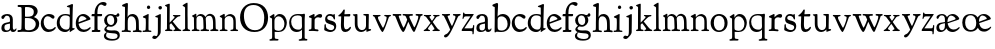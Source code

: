 SplineFontDB: 3.0
FontName: GoudyBookletter1911
FullName: Goudy Bookletter 1911
FamilyName: Goudy Bookletter 1911
Weight: Regular
Copyright: Copyright (c) 2009 Barry Schwartz\n\nPermission is hereby granted, free of charge, to any person obtaining a copy\nof this software and associated documentation files (the "Software"), to deal\nin the Software without restriction, including without limitation the rights\nto use, copy, modify, merge, publish, distribute, sublicense, and/or sell\ncopies of the Software, and to permit persons to whom the Software is\nfurnished to do so, subject to the following conditions:\n\nThe above copyright notice and this permission notice shall be included in\nall copies or substantial portions of the Software.\n\nTHE SOFTWARE IS PROVIDED "AS IS", WITHOUT WARRANTY OF ANY KIND, EXPRESS OR\nIMPLIED, INCLUDING BUT NOT LIMITED TO THE WARRANTIES OF MERCHANTABILITY,\nFITNESS FOR A PARTICULAR PURPOSE AND NONINFRINGEMENT. IN NO EVENT SHALL THE\nAUTHORS OR COPYRIGHT HOLDERS BE LIABLE FOR ANY CLAIM, DAMAGES OR OTHER\nLIABILITY, WHETHER IN AN ACTION OF CONTRACT, TORT OR OTHERWISE, ARISING FROM,\nOUT OF OR IN CONNECTION WITH THE SOFTWARE OR THE USE OR OTHER DEALINGS IN\nTHE SOFTWARE.\n
UComments: "14pt handset: cut 3200-dpi samples 640 pixels high.+AAoACgAA-11pt: cut 3200-dpi samples 640 pixels high, then scale them to about 112%." 
Version: 001.000
ItalicAngle: 0
UnderlinePosition: -204
UnderlineWidth: 102
Ascent: 1548
Descent: 500
LayerCount: 3
Layer: 0 0 "Back"  1
Layer: 1 0 "Fore"  0
Layer: 2 0 "backup"  1
NeedsXUIDChange: 1
XUID: [1021 658 797806517 11473725]
FSType: 0
OS2Version: 0
OS2_WeightWidthSlopeOnly: 0
OS2_UseTypoMetrics: 1
CreationTime: 1249326201
ModificationTime: 1250760497
OS2TypoAscent: 0
OS2TypoAOffset: 1
OS2TypoDescent: 0
OS2TypoDOffset: 1
OS2TypoLinegap: 184
OS2WinAscent: 0
OS2WinAOffset: 1
OS2WinDescent: 0
OS2WinDOffset: 1
HheadAscent: 0
HheadAOffset: 1
HheadDescent: 0
HheadDOffset: 1
OS2Vendor: 'PfEd'
Lookup: 4 0 1 "liga"  {"liga subtable"  } ['liga' ('latn' <'dflt' 'TRK ' 'AZE ' 'CRT ' > 'DFLT' <'dflt' > ) ]
Lookup: 4 0 0 "dlig"  {"dlig subtable"  } ['dlig' ('latn' <'dflt' 'TRK ' 'AZE ' 'CRT ' > 'DFLT' <'dflt' > ) ]
DEI: 91125
LangName: 1033 "" "" "Regular" "" "" "" "" "" "" "" "" "http://sortsmill.googlecode.com" 
PickledData: "(dp1
S'spacing_anchor_tolerance'
p2
S'5'
sS'kerning_rounding_function'
p3
S'round'
p4
s."
Encoding: UnicodeBmp
UnicodeInterp: none
NameList: Adobe Glyph List
DisplaySize: -72
AntiAlias: 1
FitToEm: 1
WinInfo: 112 8 6
BeginPrivate: 9
BlueValues 25 [-32 6 821 885 1405 1419]
OtherBlues 2 []
BlueScale 9 0.0154687
BlueFuzz 1 0
BlueShift 1 7
StdHW 4 [80]
StemSnapH 4 [80]
StdVW 5 [150]
StemSnapV 5 [150]
EndPrivate
BeginChars: 65551 70

StartChar: a
Encoding: 97 97 0
Width: 851
VWidth: 6
Flags: HW
HStem: -23 80<259 463> -12 116<613 789> 787 86<258 462>
VStem: 70 156<86 329> 510 146<110 403 472 741>
LayerCount: 3
Fore
SplineSet
355 787 m 0xb8
 211 787 242 626 140 626 c 0
 99 626 71 663 71 705 c 0
 71 814 251 873 380 873 c 0
 547 873 656 766 656 618 c 2
 656 218 l 2
 656 121 702 104 718 104 c 0
 795 104 806 172 822 172 c 0
 836 172 844 164 844 147 c 0
 844 58 763 -12 668 -12 c 0x78
 559 -12 534 82 534 82 c 1
 532 80 484 -23 303 -23 c 0
 189 -23 70 8 70 172 c 0
 70 361 198 413 299 437 c 0
 469 477 510 462 510 526 c 2
 510 582 l 2
 510 689 479 787 355 787 c 0xb8
226 220 m 0
 226 127 252 57 357 57 c 0xb8
 436 57 510 108 510 206 c 2
 510 403 l 1
 290 364 226 363 226 220 c 0
EndSplineSet
EndChar

StartChar: b
Encoding: 98 98 1
Width: 982
VWidth: 1000
Flags: MW
HStem: -12 75<335.106 649.578> 741 120<380.693 641.643> 1398 20G<242 274>
VStem: 132 156<103.107 692.909 730 1226.88> 799 143<244.275 572.128>
LayerCount: 3
Fore
SplineSet
141 1205 m 0
 141 1221 83 1233 44 1251 c 0
 28 1258 19 1273 19 1290 c 0
 19 1349 69 1349 215 1410 c 0
 223 1414 237 1418 247 1418 c 0
 301 1418 311 1395 311 1346 c 0
 311 1259 294 998 284 730 c 1
 300 745 372 861 550 861 c 0
 745 861 942 728 942 450 c 0
 942 252 828 -12 478 -12 c 0
 368 -12 300 5 241 5 c 0
 198 5 194 -36 167 -36 c 0
 148 -36 132 -28 132 5 c 0
 132 26 142 498 142 969 c 0
 142 1050 141 1164 141 1205 c 0
288 245 m 2
 288 124 320 63 486 63 c 0
 704 63 799 213 799 372 c 0
 799 584 679 741 481 741 c 0
 416 741 373 721 344 702 c 0
 289 665 288 607 288 455 c 2
 288 245 l 2
EndSplineSet
Layer: 2
SplineSet
14 1294 m 4
 14 1342 44 1340 222 1414 c 4
 234 1419 245 1422 256 1422 c 4
 284 1422 306 1402 306 1346 c 4
 306 1259 289 998 279 730 c 5
 295 745 372 861 550 861 c 4
 745 861 942 728 942 450 c 4
 942 225 798 -16 498 -16 c 4
 388 -16 300 0 241 0 c 4
 198 0 189 -36 162 -36 c 4
 143 -36 127 -18 127 -2 c 4
 127 19 142 498 142 969 c 4
 142 1050 141 1130 140 1208 c 5
 103 1248 14 1242 14 1294 c 4
486 63 m 4
 704 63 799 213 799 372 c 4
 799 551 679 741 481 741 c 4
 299 741 283 601 283 455 c 6
 283 363 l 6
 283 152 284 63 486 63 c 4
EndSplineSet
EndChar

StartChar: c
Encoding: 99 99 2
Width: 835
VWidth: 1013
Flags: W
HStem: -20 131<337.389 629.672> 758 113<284.732 531.398>
VStem: 40 149<281.732 613.955>
LayerCount: 3
Fore
SplineSet
805 202 m 0
 805 119 632 -20 435 -20 c 0
 217 -20 40 152 40 404 c 0
 40 681 249 871 459 871 c 0
 618 871 747 797 747 720 c 0
 747 674 706 636 665 636 c 0
 592 636 539 758 390 758 c 0
 300 758 189 690 189 466 c 0
 189 319 278 111 487 111 c 0
 632.15234375 111 698.036132812 173.580078125 737 208.356445312 c 0
 755.74609375 225.086914062 770.333007812 231.4140625 781.106445312 231.4140625 c 0
 797.434570312 231.4140625 805 216.877929688 805 202 c 0
EndSplineSet
EndChar

StartChar: d
Encoding: 100 100 3
Width: 988
VWidth: 1010
Flags: W
HStem: -28 21G<716.5 727> -10 122<355.852 621.343> 782 71<325.7 646.437> 1385 20G<816 846>
VStem: 40 148<285.649 625.828> 703 138<160.299 702.27> 708 152<822.882 1220.03>
LayerCount: 3
Fore
SplineSet
841 223 m 0x7c
 841 168 842 159 865 159 c 2
 915 159 l 2
 932 159 958 159 958 132 c 0
 958 89 860 78 757 -7 c 0
 741 -21 732 -28 722 -28 c 0xbc
 711 -28 701 -22 701 1 c 2
 701 124 l 1
 674 99 646 -10 456 -10 c 0
 260 -10 40 130 40 412 c 0
 40 642 173 853 481 853 c 0
 617 853 708 814 708 814 c 1
 704 1202 l 2
 704 1228 555 1218 555 1270 c 0
 555 1299 611 1316 711 1356 c 0
 776 1382 801 1405 831 1405 c 0
 861 1405 869 1381 869 1346 c 0
 869 1312 861 1241 860 1203 c 0x7a
 855 948 841 653 841 223 c 0x7c
472 782 m 0
 276 782 188 647 188 466 c 0
 188 234 360 112 518 112 c 0x7c
 672 112 702 174 703 339 c 2
 705 676 l 2
 705 744 587 782 472 782 c 0
EndSplineSet
EndChar

StartChar: e
Encoding: 101 101 4
Width: 842
VWidth: 1000
Flags: W
HStem: -27 122<324.632 623.762> 771 106<259.731 495.49>
VStem: 40 141<340.173 634.041> 590 201<600.647 688.995>
LayerCount: 3
Fore
SplineSet
802 189 m 0
 802 124 627 -27 451 -27 c 0
 256 -27 40 81 40 417 c 0
 40 709 235 877 424 877 c 0
 622 877 791 693 791 624 c 0
 791 593 696 566 678 560 c 2
 186 386 l 1
 188 362 223 95 482 95 c 0
 665 95 732 221 777 221 c 0
 793 221 802 207 802 189 c 0
363 771 m 0
 217 771 181 614 181 497 c 0
 181 477 182 464 182 464 c 1
 541 599 l 2
 568 609 590 615 590 632 c 0
 590 658 478 771 363 771 c 0
EndSplineSet
EndChar

StartChar: f
Encoding: 102 102 5
Width: 611
VWidth: 870
Flags: W
HStem: -5 103<36.79 176 338.19 483.63> 739 115<29.5781 178 334 568.922> 1336 132<459.886 633.086>
VStem: 176 158<98.5371 739 854 1120.08>
LayerCount: 3
Fore
SplineSet
141 95 m 2
 174 95 176 107 176 141 c 2
 176 198 l 2
 176 252 178 198 178 739 c 1
 50 740 l 2
 37 740 26 746 26 783 c 0
 26 820 47 854 66 854 c 2
 183 854 l 1
 183 889 l 2
 183 1263 426 1468 620 1468 c 0
 761 1468 799 1403 799 1369 c 0
 799 1332 771 1267 713 1267 c 0
 637 1267 595 1336 528 1336 c 0
 378 1336 328 1126 328 902 c 2
 328 854 l 1
 551 854 l 2
 564 854 571 833 571 802 c 0
 571 763 546 739 523 739 c 2
 334 739 l 1
 334 561 334 383 334 205 c 0
 334 106 351 98 392 98 c 0
 408 98 423 99 434 99 c 0
 483 99 484 58 484 46 c 0
 484 7 452 -5 410 -5 c 0
 399 -5 294 0 255 0 c 0
 225 0 94 -6 84 -6 c 0
 56 -6 35 12 35 36 c 0
 35 77 60 95 93 95 c 2
 141 95 l 2
EndSplineSet
EndChar

StartChar: g
Encoding: 103 103 6
Width: 901
VWidth: 874
Flags: HMW
HStem: -495 83<284.364 678.899> 221 89<295.623 515.958> 797 74<281.117 489.623>
VStem: 47 112<-320.291 -130.455> 58 148<407.142 705.647> 66 112<67.405 186.02> 576 156<397.079 712.262> 746 116<-357.285 -161.012>
LayerCount: 3
Fore
SplineSet
178 127 m 0
 178 68 273 29 422 29 c 0
 497 29 548 34 592 34 c 0
 729 34 862 -40 862 -214 c 0
 862 -324 802 -495 460 -495 c 0
 98 -495 47 -339 47 -247 c 0
 47 -107 198 -60 198 -60 c 1
 198 -60 66 -5 66 85 c 0
 66 185 209 273 209 273 c 1
 209 273 58 360 58 548 c 0
 58 685 166 871 389 871 c 0
 550 871 559 816 642 816 c 0
 723 816 707 909 770 909 c 0
 812 909 841 865 841 828 c 0
 841 751 784 731 750 731 c 0
 721 731 671 742 668 743 c 1
 668 743 732 678 732 566 c 0
 732 366 562 221 403 221 c 0
 337 221 300 237 274 237 c 0
 255 237 178 170 178 127 c 0
159 -228 m 0
 159 -351 339 -412 498 -412 c 0
 746 -412 746 -286 746 -248 c 0
 746 -88 504 -130 320 -98 c 0
 277 -91 234 -76 234 -76 c 1
 234 -76 159 -103 159 -228 c 0
386 797 m 0
 278 797 206 713 206 598 c 0
 206 346 355 310 418 310 c 0
 481 310 576 362 576 520 c 0
 576 664 521 797 386 797 c 0
EndSplineSet
EndChar

StartChar: h
Encoding: 104 104 7
Width: 1088
VWidth: 994
Flags: W
HStem: -2 81<34.2771 186.213 350.568 503.847 604.325 760.125 920.945 1058.39> 738 118<429.972 661.596> 1399 20G<291 327.5>
VStem: 199 145<84.3171 675.909 703 1185.4> 771 143<82.2504 616.527>
LayerCount: 3
Fore
SplineSet
34 32 m 0
 34 75 58 79 89 79 c 0
 195 79 199 82 199 295 c 0
 199 684 204 342 204 1079 c 0
 204 1129 203 1174 203 1211 c 0
 203 1231.20107047 81.6137420034 1228.35663859 63 1260 c 0
 58 1268 56 1279 56 1287 c 0
 56 1331 89 1336 193 1382 c 0
 232 1399 275 1419 307 1419 c 0
 348 1419 354 1394 354 1372 c 0
 354 1337 353 1262 335 703 c 1
 379 765 421 856 600 856 c 0
 674 856 857 818 902 560 c 0
 912 500 911 355 914 271 c 0
 919 89 906 82 1003 78 c 0
 1043 76 1059 61 1059 30 c 0
 1059 -13 1035 -14 1015 -14 c 0
 1004 -14 917 2 820 2 c 0
 732 2 675 -6 655 -6 c 0
 628 -6 604 2 604 33 c 0
 604 81 654 74 714 80 c 0
 761 84 771 99 771 310 c 0
 771 574 729 652 642 708 c 0
 609 730 572 738 536 738 c 0
 348 738 344 600 344 417 c 2
 344 359 l 2
 344 278 345 235 345 195 c 0
 345 100 347 82 411 77 c 0
 451 74 504 76 504 35 c 0
 504 -8 483 -9 463 -9 c 0
 425 -9 363 6 266 6 c 0
 163 6 87 -2 70 -2 c 0
 56 -2 34 -1 34 32 c 0
EndSplineSet
EndChar

StartChar: i
Encoding: 105 105 8
Width: 526
VWidth: 857
Flags: HW
HStem: -9 75<31.1951 179.925 336.474 484.714> 829 20G<308 326.5> 1111 170<259.998 406.567>
VStem: 188 144<70.2113 656.248> 250 171<1129.42 1270.18>
LayerCount: 3
Fore
SplineSet
191 619 m 0
 188 671 44 656 44 707 c 0
 44 729 61 739 96 754 c 0
 319 847 298 849 318 849 c 0
 335 849 342 838 342 822 c 0
 342 770 333 728 333 307 c 0
 333 244 332 198 332 165 c 0
 332 58 348 75 438 63 c 0
 460 60 485 59 485 23 c 0
 485 8 465 -9 423 -9 c 0
 418 -9 362 0 251 0 c 0
 160 0 100 -9 66 -9 c 0
 40 -9 31 3 31 24 c 0
 31 66 61 66 95 66 c 0
 173 66 183 82 188 158 c 0
 193 241 197 397 197 427 c 0
 197 477 193 586 191 619 c 0
336 1115 m 0
 324 1115 250 1120 250 1207 c 0
 250 1250 285 1292 337 1292 c 0
 388 1292 422 1250 422 1207 c 0
 422 1133 363 1115 336 1115 c 0
EndSplineSet
EndChar

StartChar: j
Encoding: 106 106 9
Width: 627
VWidth: 865
Flags: HW
HStem: -424 148<67.8517 238.288> 865 20G<414.5 434.5> 1106 178<339.908 494.916>
VStem: 302 150<-180.947 830> 329 180<1120 1272.38>
LayerCount: 3
Fore
SplineSet
452 830 m 0xf0
 452 333.513671875 445 149.166992188 445 -74 c 0
 445 -118 406 -198 368 -241 c 0
 222 -405 206 -424 121 -424 c 0
 62 -424 14 -386 14 -349 c 0
 14 -293 88 -248 109 -248 c 0
 155 -248 173 -276 215 -276 c 0
 277 -276 300 -179 300 -21 c 0
 300 87 302 174 302 685 c 0
 302 705 166 711 166 741 c 0
 166 782 196 778 296 823 c 0
 358 851 403 885 426 885 c 0
 443 885 452 865 452 830 c 0xf0
329 1194 m 0xe8
 329 1254 374 1284 420 1284 c 0
 464 1284 509 1259 509 1199 c 0
 509 1145 464 1106 420 1106 c 0
 360 1106 329 1148 329 1194 c 0xe8
EndSplineSet
EndChar

StartChar: k
Encoding: 107 107 10
Width: 938
VWidth: 870
Flags: HMW
HStem: 0 78<51 147 305 442 774 886> 747 80<669 841> 1389 17G<255 279>
VStem: 152 137<79 329 432 1268>
LayerCount: 3
Fore
SplineSet
157 1216 m 2
 157 1265 49 1281 49 1312 c 0
 49 1333 83 1344 94 1347 c 2
 94 1347 243 1406 267 1406 c 0
 290 1406 295 1384 295 1364 c 2
 288 432 l 1
 432 583 545 683 545 722 c 0
 545 775 455 754 455 799 c 0
 455 807 459 827 509 827 c 0
 523 827 549 823 643 823 c 0
 731 823 774 827 790 827 c 0
 820 827 842 824 842 797 c 0
 842 758 808 766 735 747 c 0
 686 734 603 653 539 587 c 2
 447 492 l 1
 644 243 l 1
 788 64 816 76 851 67 c 0
 866 64 886 53 886 31 c 0
 886 16 870 -4 828 -4 c 0
 797 -4 751 0 673 0 c 0
 659 0 560 -4 531 -4 c 0
 505 -4 478 7 478 28 c 0
 478 89 573 47 573 102 c 0
 573 155 394 366 364 405 c 1
 290 329 l 1
 294 82 280 78 396 68 c 0
 418 66 442 53 442 31 c 0
 442 16 427 -4 385 -4 c 0
 322 -4 287 0 229 0 c 0
 195 0 140 -4 103 -4 c 0
 77 -4 50 7 50 28 c 0
 50 64 78 63 95 67 c 0
 152 82 152 93 152 177 c 2
 157 1216 l 2
EndSplineSet
EndChar

StartChar: l
Encoding: 108 108 11
Width: 461
VWidth: 870
Flags: HMW
HStem: 0 78<305 421> 1409 17G<254 273>
VStem: 157 126<89 1221>
LayerCount: 3
Fore
SplineSet
220 0 m 0
 205 0 104 -4 75 -4 c 0
 49 -4 23 7 23 28 c 0
 23 103 159 25 159 163 c 2
 157 1176 l 2
 157 1226 30 1248 30 1282 c 0
 30 1298 72 1323 115 1349 c 0
 219 1411 241 1426 267 1426 c 0
 278 1426 286 1404 286 1367 c 2
 284 942 l 2
 284 858 284 823 284 793 c 0
 284 696 290 774 290 231 c 0
 290 109 292 86 378 69 c 0
 412 62 421 48 421 29 c 0
 421 14 409 -4 367 -4 c 0
 356 -4 276 0 220 0 c 0
EndSplineSet
EndChar

StartChar: m
Encoding: 109 109 12
Width: 1436
VWidth: 870
Flags: HMW
HStem: 0 78<35 152 298 442 778 928 1277 1403> 762 97<376 560 835 1049>
VStem: 157 124<86 700> 641 130<87 532> 1129 130<88 651>
LayerCount: 3
Fore
SplineSet
1190 0 m 0
 1155 0 1062 -4 1036 -4 c 0
 1010 -4 984 7 984 28 c 0
 984 112 1129 29 1129 158 c 2
 1129 405 l 2
 1129 745 999 769 940 769 c 0
 799 769 755 674 755 625 c 0
 755 567 771 414 771 292 c 2
 771 157 l 2
 771 80 798 79 891 71 c 0
 913 69 928 53 928 31 c 0
 928 16 918 -4 868 -4 c 0
 856 -4 749 0 706 0 c 0
 690 0 578 -4 546 -4 c 0
 512 -4 486 7 486 28 c 0
 486 123 641 11 641 177 c 0
 641 188 634 424 629 538 c 0
 626 604 618 680 561 723 c 0
 527 749 501 762 444 762 c 0
 360 762 281 705 281 612 c 2
 281 235 l 2
 281 125 293 91 339 78 c 0
 368 70 442 75 442 31 c 0
 442 16 427 -4 385 -4 c 0
 329 -4 293 0 229 0 c 0
 200 0 130 -4 87 -4 c 0
 61 -4 35 7 35 28 c 0
 35 64 62 67 79 71 c 0
 148 88 157 75 157 171 c 0
 157 186 151 499 151 663 c 0
 151 700 50 729 50 760 c 0
 50 777 95 795 139 816 c 1
 186 842 l 1
 220 863 242 874 252 874 c 0
 271 874 274 857 274 847 c 2
 274 710 l 1
 274 710 350 860 498 860 c 0
 677 860 741 708 741 708 c 1
 741 708 819 870 968 870 c 0
 1005 870 1045 860 1089 837 c 0
 1206 775 1252 714 1259 423 c 0
 1268 75 1250 91 1357 77 c 0
 1392 73 1403 53 1403 31 c 0
 1403 16 1388 -4 1346 -4 c 0
 1283 -4 1253 0 1190 0 c 0
EndSplineSet
Layer: 2
SplineSet
510 876 m 4
 414 876 328 809 328 703 c 6
 328 147 l 6
 328 80 356 98 458 82 c 4
 480 79 501 62 501 44 c 4
 501 2 477 0 452 -0 c 6
 81 0 l 6
 54 0 40 14 40 44 c 4
 40 120 183 53 182 143 c 6
 174 762 l 6
 174 815.149816116 59 814.3359375 59 868 c 4
 59 893.8953125 267 1001 292 1001 c 4
 310 1001 323 983 323 971 c 6
 323 884 l 6
 323 877 325 870 332 870 c 4
 344 870 449 988 588 988 c 4
 750 988 858 850 858 850 c 5
 858 850 931 996 1108 996 c 4
 1451 996 1451 687 1451 452 c 6
 1451 159 l 6
 1451 32 1609 132 1609 38 c 4
 1609 17 1608 0 1578 0 c 6
 1176 0 l 6
 1143 0 1136 19 1136 43 c 4
 1136 134 1303 29 1303 151 c 6
 1303 465 l 6
 1303 856 1133 884 1080 884 c 4
 918 884 876 780 876 748 c 4
 876 645 884 337 886 181 c 5
 886 9 1058 145 1058 31 c 4
 1058 10 1050 0 1025 0 c 6
 596 0 l 6
 568 0 548 8 548 38 c 4
 548 75 557 78 654 94 c 4
 701 102 737 105 737 204 c 4
 737 217 729 487 723 618 c 4
 719 694 710 782 645 831 c 4
 606 861 575 876 510 876 c 4
EndSplineSet
EndChar

StartChar: n
Encoding: 110 110 13
Width: 1018
VWidth: 870
Flags: HMW
HStem: 0 78<38 158 299 439 585 730 870 979> 766 104<442 642>
VStem: 162 128<82 681> 734 129<77 671>
LayerCount: 3
Fore
SplineSet
297 707 m 1
 303 712 421 869 577 869 c 0
 629 869 686 852 748 804 c 0
 821 747 861 692 861 390 c 0
 861 326 863 262 863 200 c 0
 863 74 893 79 920 74 c 0
 950 69 980 64 980 31 c 0
 980 16 970 -4 920 -4 c 0
 908 -4 845 0 802 0 c 0
 786 0 674 -4 642 -4 c 0
 608 -4 582 7 582 28 c 0
 582 72 632 64 675 70 c 0
 706 74 734 92 734 162 c 0
 734 170 737 283 737 393 c 0
 737 448 734 501 734 539 c 0
 734 699 615 766 513 766 c 0
 397 766 290 682 290 585 c 2
 290 246 l 2
 290 136 293 90 339 77 c 0
 368 69 442 75 442 31 c 0
 442 16 427 -4 385 -4 c 0
 329 -4 293 0 229 0 c 0
 200 0 130 -4 87 -4 c 0
 61 -4 35 7 35 28 c 0
 35 80 120 59 144 82 c 0
 158 95 162 127 162 200 c 0
 162 215 160 482 160 646 c 0
 160 683 37 710 37 747 c 0
 37 772 84 789 108 800 c 0
 203 846 245 879 261 879 c 0
 291 879 297 853 297 780 c 2
 297 707 l 1
EndSplineSet
EndChar

StartChar: o
Encoding: 111 111 14
Width: 953
VWidth: -7
Flags: WO
HStem: -21 82<331.922 614.123> 773 88<309.4 598.342>
VStem: 33 163<221.987 616.531> 746 154<224.176 611.598>
LayerCount: 3
Fore
SplineSet
458 773 m 0
 272 773 196 642 196 423 c 0
 196 240 281 61 459 61 c 0
 683 61 746 231 746 415 c 0
 746 644 612 773 458 773 c 0
466 861 m 0
 686 861 900 717 900 431 c 0
 900 113 652 -21 460 -21 c 0
 196 -21 33 183 33 423 c 0
 33 653 208 861 466 861 c 0
EndSplineSet
EndChar

StartChar: p
Encoding: 112 112 15
Width: 972
VWidth: 870
Flags: HMW
HStem: -453 78<21 151 307 489> -8 61<341 626> 749 118<414 613>
VStem: 156 124<-224 0 94 659> 789 124<258 558>
LayerCount: 3
Fore
SplineSet
542 867 m 0
 801 867 913 612 913 453 c 0
 913 321 852 160 766 87 c 0
 680 14 573 -8 486 -8 c 0
 396 -8 290 0 290 0 c 1
 295 -285 l 2
 297 -374 351 -364 444 -372 c 0
 466 -374 489 -386 489 -412 c 0
 489 -427 478 -456 428 -456 c 0
 416 -456 334 -453 245 -453 c 0
 199 -453 149 -461 88 -461 c 0
 53 -461 19 -457 19 -426 c 0
 19 -403 31 -390 75 -382 c 0
 116 -374 162 -379 162 -262 c 0
 162 -232 159 321 156 612 c 0
 156 622 154 649 130 659 c 0
 59 689 32 698 32 720 c 0
 32 743 77 764 136 802 c 1
 181 832 224 864 247 864 c 0
 257 864 279 863 279 790 c 2
 279 679 l 1
 279 679 368 867 542 867 c 0
496 749 m 0
 412 749 280 705 280 520 c 2
 280 287 l 2
 280 194 282 147 291 122 c 0
 308 72 453 53 507 53 c 0
 653 53 789 184 789 377 c 0
 789 628 613 749 496 749 c 0
EndSplineSet
EndChar

StartChar: q
Encoding: 113 113 16
Width: 1031
VWidth: 870
Flags: HMW
HStem: -450 78<549 705 860 994> -14 120<355 608> 800 70<328 683>
VStem: 60 102<311 629> 717 137<-359 111 151 749>
LayerCount: 3
Fore
SplineSet
491 800 m 0
 277 800 162 680 162 496 c 0
 162 284 293 106 524 106 c 0
 715 106 717 206 717 290 c 2
 717 296 l 2
 717 341 711 311 711 679 c 0
 711 736 661 800 491 800 c 0
819 -450 m 0
 749 -450 651 -461 614 -461 c 0
 579 -461 545 -457 545 -426 c 0
 545 -409 557 -387 601 -382 c 0
 677 -373 719 -364 719 -258 c 0
 719 -121 714 111 714 111 c 1
 704 103 628 -14 451 -14 c 0
 186 -14 60 190 60 431 c 0
 60 672 202 870 505 870 c 0
 583 870 664 864 718 864 c 0
 764 864 809 886 830 886 c 0
 853 886 867 859 867 823 c 0
 867 778 855 679 854 590 c 2
 852 -268 l 2
 852 -344 861 -362 951 -370 c 0
 973 -372 994 -382 994 -408 c 0
 994 -423 987 -452 937 -452 c 0
 902 -452 859 -450 819 -450 c 0
EndSplineSet
EndChar

StartChar: r
Encoding: 114 114 17
Width: 749
VWidth: 996
Flags: HW
HStem: 0 80<35.0269 166.46 350.16 537.922> 718 167<477.441 672.864>
VStem: 177 160<92.0609 660.387>
LayerCount: 3
Fore
SplineSet
514 718 m 0
 410 718 340 631 340 582 c 0
 338 301 337 266 337 231 c 0
 337 91 338 89 473 83 c 0
 516 81 539 61 539 29 c 0
 539 14 533 -14 481 -14 c 0
 477 -14 314 4 250 4 c 0
 188 4 111 0 96 0 c 0
 67 0 35 0 35 39 c 0
 35 72 72 78 90 80 c 0
 152 85 176 90 177 184 c 2
 184 665 l 2
 184 689 46 696 46 734 c 0
 46 759 56 773 91 790 c 2
 233 856 l 2
 278 877 292 888 310 888 c 0
 328 888 335 878 335 823 c 2
 335 714 l 1
 335 714 458 885 627 885 c 0
 665 885 723 870 723 789 c 0
 723 737 679 693 636 693 c 0
 583 693 567 718 514 718 c 0
EndSplineSet
EndChar

StartChar: s
Encoding: 115 115 18
Width: 718
VWidth: 1008
Flags: HW
HStem: -16 96<254.057 531.638> 761 92<235.578 482.019>
VStem: 62 87<171.178 364.273> 110 107<584.127 740.715> 546 70<583.306 687.938> 573 105<121.679 296.953>
LayerCount: 3
Fore
SplineSet
528 804 m 1xd4
 539 812 530 857 566 857 c 0
 600 857 604 837 608 740 c 0
 610 690 616 643 616 638 c 0
 616 614 607 583 585 583 c 0
 563 583 552 600 546 623 c 0
 517 734 402 761 346 761 c 0
 275 761 217 731 217 654 c 0xd8
 217 481 678 600 678 280 c 0
 678 53 490 -16 382 -16 c 0
 336 -16 270 -10 154 38 c 0
 81 68 62 72 62 112 c 0
 62 129 72 192 72 222 c 0
 72 236 73 273 73 302 c 0
 73 342 90 366 117 366 c 0
 148 366 149 329 149 283 c 0xe4
 149 227 163 179 255 123 c 0
 308 91 368 80 416 80 c 0
 508 80 573 140 573 215 c 0
 573 308 477 323 417 343 c 0
 192 419 110 420 110 621 c 0
 110 693 165 853 367 853 c 0
 468 853 528 804 528 804 c 1xd4
EndSplineSet
EndChar

StartChar: t
Encoding: 116 116 19
Width: 747
VWidth: 1013
Flags: W
HStem: -23 136<392.191 573.853> 709 125<382 677.643>
VStem: 200 155<146.22 709.155> 216 148<369.862 713>
LayerCount: 3
Fore
SplineSet
364 1068 m 0xd0
 389 1068 400 1045 400 1017 c 0
 400 987 382 878 382 844 c 2
 382 821 l 1
 468 825 642 834 651 834 c 0
 677 834 685 812 685 792 c 0
 685 779 677 709 628 709 c 0
 602 709 575 710 364 713 c 1xd0
 361 555 355 385 355 369 c 0
 355 170 394 113 472 113 c 0
 602 113 641 232 683 232 c 0
 693 232 715 225 715 196 c 0
 715 125 581 -23 426 -23 c 0
 287 -23 200 46 200 314 c 0xe0
 200 332 216 713 216 713 c 1
 112 713 l 2
 74 713 64 721 64 743 c 0
 64 770 100 781 151 825 c 0
 334 981 303 1068 364 1068 c 0xd0
EndSplineSet
EndChar

StartChar: u
Encoding: 117 117 20
Width: 1018
VWidth: 870
Flags: HW
HStem: -27 99<393 620> 783 66<580 705>
VStem: 143 136<385 763> 717 137<155 768>
LayerCount: 3
Fore
SplineSet
472 -27 m 0
 365 -27 143 33 143 369 c 0
 143 432 144 677 144 708 c 0
 144 783 40 758 40 811 c 0
 40 819 48 830 65 832 c 0
 125 837 239 847 245 847 c 0
 261 847 278 840 278 811 c 0
 284 266 276 298 320 203 c 0
 356 125 419 72 516 72 c 0
 667 72 717 200 717 285 c 2
 717 679 l 2
 717 771 704 766 604 783 c 0
 585 786 580 798 580 817 c 0
 580 842 606 848 624 849 c 2
 826 852 l 2
 854 852 863 840 863 821 c 2
 853 285 l 1
 853 120 l 1
 927 120 l 2
 972 120 977 109 977 97 c 2
 977 78 l 2
 977 60 965 52 840 12 c 0
 810 2 773 -16 750 -16 c 0
 742 -16 737 -4 737 2 c 2
 737 104 l 1
 735 103 633 -27 472 -27 c 0
EndSplineSet
EndChar

StartChar: v
Encoding: 118 118 21
Width: 1004
VWidth: 870
Flags: HMW
HStem: -35 18G<491 575> 745 78<71 103 373 396 662 683 898 938>
LayerCount: 3
Fore
SplineSet
537 -35 m 0
 445 -35 204 590 131 722 c 8
 108 762 42 743 42 799 c 0
 42 807 46 827 96 827 c 0
 110 827 140 823 234 823 c 0
 322 823 365 827 381 827 c 0
 411 827 442 824 442 797 c 0
 442 729 307 794 307 692 c 0
 307 624 357 540 409 442 c 0
 546 184 554 178 565 178 c 0
 586 178 749 524 749 702 c 0
 749 783 625 729 625 797 c 0
 625 824 647 827 677 827 c 0
 690 827 729 823 806 823 c 4
 836 823 887 827 910 827 c 0
 966 827 973 811 973 799 c 0
 973 742 888 774 864 712 c 0
 825 613 613 -35 537 -35 c 0
EndSplineSet
EndChar

StartChar: w
Encoding: 119 119 22
Width: 1606
VWidth: 876
Flags: W
HStem: -20 21G<558 608.5 1108 1147.5> 747 97<1455.17 1568.27> 763 86<34.5498 171.944 345.012 481.913 889.262 1076.58 1207.32 1346.54>
VStem: 34 311<711 831> 542 344<694 814.5> 1347 224<646.5 816>
LayerCount: 3
Fore
SplineSet
834 470 m 1xdc
 732 245 647 -20 570 -20 c 0
 546 -20 500 35 451 117 c 0
 398 205 377 247 224 607 c 0
 175 723 160 755 125 757 c 0
 64 760 34 757 34 817 c 0
 34 845 57 851 81 851 c 0
 106 851 151 845 264 845 c 0
 352 845 406 849 422 849 c 0
 452 849 482 840 482 804 c 0
 482 774 468 763 423 763 c 0xbc
 406 763 395 764 388 764 c 0
 362 764 345 750 345 730 c 0
 345 692 561 185 590 185 c 0
 607 185 724 391 777 572 c 1
 756 619 712 706 699 729 c 0
 658 802 542 731 542 806 c 0
 542 823 551 845 590 845 c 0
 605 845 776 836 834 836 c 0
 891 836 932 842 1010 842 c 0
 1040 842 1077 829 1077 802 c 0
 1077 767 1049 754 1014 754 c 2
 954 754 l 2
 917 754 886 740 886 710 c 0
 886 678 926 604 959 542 c 0
 1133 207 1127 206 1142 206 c 0
 1176 206 1347 580 1347 713 c 0
 1347 745 1321 752 1298 756 c 0
 1257 763 1207 753 1207 812 c 0
 1207 839 1244 845 1274 845 c 0
 1329 845 1360 839 1437 839 c 0
 1467 839 1509 844 1532 844 c 0
 1561 844 1571 822 1571 810 c 0
 1571 756 1522 760 1486 747 c 0
 1442 731 1492 721 1238 166 c 0
 1210 107 1169 -18 1126 -18 c 0
 1090 -18 1036 62 946 243 c 2
 834 470 l 1xdc
EndSplineSet
Layer: 2
SplineSet
1346 713 m 4
 1346 802 1206 720 1206 812 c 4
 1206 839 1243 847 1273 847 c 4
 1328 847 1359 839 1436 839 c 4
 1466 839 1514 842 1537 842 c 4
 1568 842 1570 819 1570 807 c 4
 1570 771 1522 762 1485 744 c 4
 1441 722 1469 676 1238 171 c 4
 1217 126 1169 -13 1127 -13 c 4
 1081 -13 1010 119 946 248 c 6
 834 475 l 5
 834 475 676 93 632 31 c 4
 612 2 604 -15 570 -15 c 4
 510 -15 447 106 377 260 c 4
 188 673 181 761 123 764 c 4
 62 767 36 764 36 824 c 4
 36 852 57 858 81 858 c 4
 106 858 151 850 264 850 c 4
 352 850 406 854 422 854 c 4
 452 854 482 845 482 809 c 4
 482 779 468 768 423 768 c 4
 406 768 395 769 388 769 c 4
 362 769 345 755 345 735 c 4
 345 697 561 190 590 190 c 4
 607 190 724 396 777 577 c 5
 756 624 712 711 699 734 c 4
 658 807 542 736 542 811 c 4
 542 828 551 850 590 850 c 4
 605 850 776 839 834 839 c 4
 891 839 932 847 1010 847 c 4
 1040 847 1077 834 1077 807 c 4
 1077 772 1049 759 1014 759 c 6
 954 759 l 6
 917 759 886 745 886 715 c 4
 886 683 926 609 959 547 c 4
 1133 212 1127 211 1142 211 c 4
 1176 211 1346 580 1346 713 c 4
EndSplineSet
EndChar

StartChar: x
Encoding: 120 120 23
Width: 908
VWidth: 870
Flags: HMW
HStem: 0 78<761 864> 745 78<71 103 351 375 557 579 789 823>
LayerCount: 3
Fore
SplineSet
387 420 m 1
 157 727 169 713 156 726 c 0
 95 789 42 751 42 799 c 0
 42 807 46 827 96 827 c 0
 110 827 140 823 234 823 c 0
 322 823 343 827 359 827 c 0
 389 827 420 824 420 797 c 0
 420 745 331 783 331 727 c 0
 331 696 459 524 459 524 c 1
 459 524 594 693 594 733 c 0
 594 785 516 750 516 797 c 0
 516 824 542 827 572 827 c 0
 585 827 638 823 685 823 c 0
 715 823 780 827 797 827 c 0
 849 827 851 811 851 799 c 0
 851 733 740 796 663 691 c 2
 499 466 l 1
 741 117 756 96 813 70 c 0
 841 57 864 59 864 30 c 0
 864 15 846 -4 806 -4 c 0
 743 -4 731 0 668 0 c 0
 633 0 558 -4 532 -4 c 0
 506 -4 484 2 484 23 c 0
 484 78 588 59 588 101 c 0
 588 135 482 293 426 366 c 1
 368 288 255 159 255 117 c 0
 255 47 362 77 362 21 c 0
 362 6 348 -4 306 -4 c 0
 286 -4 258 0 194 0 c 0
 165 0 114 -4 87 -4 c 0
 61 -4 35 0 35 28 c 0
 35 69 77 45 139 107 c 0
 179 148 249 235 387 420 c 1
EndSplineSet
EndChar

StartChar: y
Encoding: 121 121 24
Width: 1031
VWidth: 870
Flags: HW
HStem: 752 81<374 464.679 609.076 690 886.008 1003.22>
VStem: 46 294<694 803> 742 264<644 819.5>
LayerCount: 3
Fore
SplineSet
742 692 m 0
 742 737 711 745 690 748 c 2
 665 752 l 2
 635 756 609 762 609 794 c 0
 609 821 625 833 655 833 c 0
 668 833 714 828 791 828 c 0
 821 828 948 836 971 836 c 0
 989 836 1006 829 1006 810 c 0
 1006 773 978 760 948 749 c 0
 888 726 895 749 804 549 c 1
 657 220 482 -169 357 -300 c 0
 314 -344 273 -367 232 -367 c 0
 176 -367 153 -341 153 -293 c 0
 153 -257 191 -232 237 -209 c 0
 291 -182 305 -188 365 -120 c 0
 418 -59 469 23 469 30 c 0
 469 34 320 416 152 721 c 0
 120 778 46 745 46 799 c 0
 46 807 51 835 101 835 c 0
 115 835 139 828 233 828 c 0
 321 828 390 838 423 838 c 0
 453 838 465 825 465 798 c 0
 465 766 438 761 410 755 c 2
 374 747 l 2
 355 743 340 736 340 717 c 0
 340 671 543 220 562 220 c 0
 576 220 742 596 742 692 c 0
EndSplineSet
EndChar

StartChar: z
Encoding: 122 122 25
Width: 738
VWidth: 870
Flags: HW
HStem: 0 136<172 586> 712 122<172 488>
VStem: 586 82<-167 -9> 616 64<152 174 175 302>
LayerCount: 3
Fore
SplineSet
134 911 m 0xe0
 187 911 142 833 236 833 c 2
 613 833 l 2
 632 833 652 833 652 819 c 0
 652 807 636 783 606 741 c 2
 284 296 l 2
 246 244 209 190 172 136 c 1
 472 136 l 2
 583 136 602 136 616 244 c 0
 620 276 622 302 652 302 c 0
 662 302 679 293 679 257 c 0xd0
 679 218 673 187 673 175 c 0
 673 167 668 121 668 121 c 2
 647 -98 667 -170 614 -170 c 0
 597 -170 586 -160 586 -136 c 0
 586 -72 588 -80 588 -57 c 0
 588 -28 582 0 458 0 c 2
 77 0 l 2
 34 0 35 22 35 30 c 0
 35 68 45 79 48 84 c 2
 488 712 l 1
 251 712 l 2
 107 712 156 581 99 581 c 0
 83 581 77 613 77 632 c 0
 77 638 100 687 100 800 c 2
 100 823 l 2
 100 846 102 911 134 911 c 0xe0
EndSplineSet
EndChar

StartChar: A
Encoding: 65 65 26
Width: 851
VWidth: 0
Flags: HW
HStem: -41 103<234.094 446.482> -25 133<688.837 796.558> 456 77<332 512> 903 75<224.233 429.91>
VStem: 8 178<109.715 355.328> 512 156<123.706 456 526.87 830.872>
LayerCount: 3
Fore
Refer: 0 97 N 1 0 0 1 0 0 2
EndChar

StartChar: B
Encoding: 66 66 27
Width: 1178
VWidth: 0
Flags: HW
HStem: -10 90<24.1673 214.438 427.196 799.878> 721 64<410.045 734.003> 1287 105<29.4375 228.612 410 725.371>
VStem: 238 172<103.791 720.995 785.007 1279.39> 860 198<916.742 1174.99> 960 176<235.161 555.859>
LayerCount: 3
Fore
SplineSet
454 721 m 0xf4
 405 721 404 715 404 653 c 0
 404 578 403 615 403 277 c 0
 403 116 412 80 606 80 c 0
 889 80 960 283 960 399 c 0
 960 615 760 690 686 704 c 0
 635 714 561 721 454 721 c 0xf4
512 786 m 0
 674 786 860 793 860 1036 c 0xf8
 860 1244 672 1288 466 1288 c 0
 418 1288 410 1273 410 1243 c 2
 410 816 l 2
 410 795 430 785 451 785 c 0
 463 785 457 786 512 786 c 0
624 1392 m 0
 958 1392 1058 1189 1058 1080 c 0
 1058 862 860 770 860 770 c 1xf8
 860 770 1136 698 1136 420 c 0xf4
 1136 -4 675 -10 642 -10 c 0
 576 -10 373 6 292 6 c 0
 224 6 140 -10 82 -10 c 0
 29 -10 24 12 24 42 c 0
 24 55 36 90 74 90 c 0
 94 90 125 92 145 92 c 0
 199 92 223 121 225 157 c 0
 237 427 238 618 238 833 c 0
 238 972 235 1007 235 1181 c 0
 235 1257 225 1287 135 1287 c 2
 92 1287 l 2
 60 1287 28 1300 28 1338 c 0
 28 1348 36 1392 88 1392 c 0
 220 1392 292 1389 390 1389 c 0
 463 1389 534 1392 624 1392 c 0
EndSplineSet
EndChar

StartChar: C
Encoding: 67 67 28
Width: 835
VWidth: 0
Flags: HW
HStem: -41 145<382.458 697.833> 870 116<359.821 577.949>
VStem: 31 160<316.617 639.499>
LayerCount: 3
Fore
Refer: 2 99 N 1 0 0 1 0 0 2
EndChar

StartChar: D
Encoding: 68 68 29
Width: 988
VWidth: 0
Flags: HW
HStem: -42 21<768.5 786> -32 144<370.031 636.146> 912 74<307.11 665.911> 1621 20<874.5 888>
VStem: -3 142<350.798 704.141> 754 142<170.125 854.345 908 1409.91>
LayerCount: 3
Fore
Refer: 3 100 N 1 0 0 1 0 0 2
EndChar

StartChar: E
Encoding: 69 69 30
Width: 842
VWidth: 0
Flags: HW
HStem: -33 146<351.009 658.293> 887 109<279.764 510.036>
VStem: 24 145<406.622 718.532> 638 213<694.273 785.255>
LayerCount: 3
Fore
Refer: 4 101 N 1 0 0 1 0 0 2
EndChar

StartChar: F
Encoding: 70 70 31
Width: 611
VWidth: 0
Flags: HW
HStem: -5 92<355.135 500.646> 864 90<34.0095 193 344 608.992> 1509 125<512.603 747.348>
VStem: 193 149<99.2164 864 954 1249.37>
LayerCount: 3
Fore
Refer: 5 102 N 1 0 0 1 0 0 2
EndChar

StartChar: G
Encoding: 71 71 32
Width: 901
VWidth: 0
Flags: HW
HStem: -558 106<329.266 746.929> -102 148<244.795 695.668> 237 85<344.357 585.454> 900 74<309.595 528.401> 1000 20<852.5 897>
VStem: 54 122<-331.761 -143.192> 59 162<468.831 761.606> 94 122<81.3538 199.121> 663 165<434.897 762.117> 826 139<-377.909 -183.019> 946 21<19 19 21 21>
LayerCount: 3
Fore
Refer: 6 103 N 1 0 0 1 0 0 2
EndChar

StartChar: H
Encoding: 72 72 33
Width: 1088
VWidth: 0
Flags: HW
HStem: -5 87<40.364 171.906 646.413 803.421 1006.46 1112.86> 876 105<457.457 707.617> 1620 20<298 324.5>
VStem: 190 152<96.4667 806.434 855 1409.18> 829 162<103.124 715.115>
LayerCount: 3
Fore
Refer: 7 104 N 1 0 0 1 0 0 2
EndChar

StartChar: I
Encoding: 73 73 34
Width: 526
VWidth: 0
Flags: HW
HStem: -5 99<401.612 561.574> 976 20<359.5 383> 1311 174<292.443 446.463>
VStem: 238 151<104.959 767.181> 282 178<1324.86 1474.15>
LayerCount: 3
Fore
Refer: 8 105 N 1 0 0 1 0 0 2
EndChar

StartChar: J
Encoding: 74 74 35
Width: 627
VWidth: 0
Flags: HW
HStem: -546 194<68.7526 266.745> 974 20<468.5 492> 1281 169<402.584 554.715>
VStem: 366 150<-269.984 778.855> 393 173<1292.95 1439.99>
LayerCount: 3
Fore
Refer: 9 106 N 1 0 0 1 0 0 2
EndChar

StartChar: K
Encoding: 75 75 36
Width: 938
VWidth: 0
Flags: HW
HStem: -5 82<58.2063 169.473 350.166 507.98 889.208 1017.98> 859 92<768.711 966.559> 1596 20<293 320.5>
VStem: 175 158<91.3307 378 496 1457.14>
LayerCount: 3
Fore
Refer: 10 107 N 1 0 0 1 0 0 2
EndChar

StartChar: L
Encoding: 76 76 37
Width: 461
VWidth: 0
Flags: HW
HStem: -5 84<350.902 483.831> 1619 20<287 308.5>
VStem: 181 145<102.478 1403.93>
LayerCount: 3
Fore
Refer: 11 108 N 1 0 0 1 0 0 2
EndChar

StartChar: M
Encoding: 77 77 38
Width: 1436
VWidth: 0
Flags: HW
HStem: -5 87<40.364 175.27 343.04 507.755 894.358 1066.88 1467.69 1612.91> 876 112<431.853 644.082 959.744 1205.7>
VStem: 180 143<99.4124 804.76> 737 149<99.6207 611.759> 1298 149<100.965 748.333>
LayerCount: 3
Fore
Refer: 12 109 N 1 0 0 1 0 0 2
EndChar

StartChar: N
Encoding: 78 78 39
Width: 1018
VWidth: 0
Flags: HW
HStem: -5 99<44.2227 181.799 343.134 505.129 672.255 839.087 1000.02 1124.97> 880 119<507.812 737.999>
VStem: 186 147<94.7193 782.395> 844 148<88.9211 771.807>
LayerCount: 3
Fore
Refer: 13 110 N 1 0 0 1 0 0 2
EndChar

StartChar: O
Encoding: 79 79 40
Width: 1543
VWidth: -23
Flags: W
HStem: -32 93<596.699 1028.31> 1330 100<520.027 968.148>
VStem: 55 197<485.564 971.004> 1292 197<419.554 967.658>
LayerCount: 3
Fore
SplineSet
793 -32 m 0
 293 -32 55 300 55 705 c 0
 55 1106 318 1430 750 1430 c 0
 1250 1430 1489 1114 1489 685 c 0
 1489 286 1245 -32 793 -32 c 0
744 1330 m 0
 460 1330 252 1177 252 793 c 0
 252 445 407 61 813 61 c 0
 1212 61 1292 375 1292 691 c 0
 1292 1081 1079 1330 744 1330 c 0
EndSplineSet
EndChar

StartChar: P
Encoding: 80 80 41
Width: 972
VWidth: 0
Flags: HW
HStem: -530 91<22.2668 169.608 357.995 560.23> -9 70<391.357 719.287> 861 129<473.187 706.171>
VStem: 179 143<-250.409 32 107.482 757.424> 907 143<296.569 641.616>
LayerCount: 3
Fore
Refer: 15 112 N 1 0 0 1 0 0 2
EndChar

StartChar: Q
Encoding: 81 81 42
Width: 1031
VWidth: 0
Flags: HW
HStem: -530 91<627.696 804.564 995.585 1140.52> -11 133<407.48 704.831> 926 74<377.952 759.546>
VStem: 69 117<357.659 723.592> 824 158<-412.949 128 173.033 873.402>
LayerCount: 3
Fore
Refer: 16 113 N 1 0 0 1 0 0 2
EndChar

StartChar: R
Encoding: 82 82 43
Width: 749
VWidth: 0
Flags: HW
HStem: -5 77<75.024 206.917 404.744 597.896> 846 154<525.5 737.681>
VStem: 220 145<105.041 756.549>
LayerCount: 3
Fore
Refer: 17 114 N 1 0 0 1 0 0 2
EndChar

StartChar: S
Encoding: 83 83 44
Width: 718
VWidth: 0
Flags: HW
HStem: -24 99<263.649 570.292> 882 78<225.822 478.487>
VStem: 67 71<185.819 371.954> 95 95<647.43 851.806> 550 92<684.177 824.943> 628 109<129.666 335.063>
LayerCount: 3
Fore
Refer: 18 115 N 1 0 0 1 0 0 2
EndChar

StartChar: T
Encoding: 84 84 45
Width: 747
VWidth: 0
Flags: HW
HStem: -33 144<392.032 581.73> 831 123<392 719.21>
VStem: 196 154<152.699 831>
LayerCount: 3
Fore
Refer: 19 116 N 1 0 0 1 0 0 2
EndChar

StartChar: U
Encoding: 85 85 46
Width: 1018
VWidth: 0
Flags: HW
HStem: -29 112<450.092 714.041> -13 21<871.5 883.5> 900 76<667.021 810.874>
VStem: 164 156<442.723 876.834> 824 153<178.075 882.986> 824 168<178.075 882.986>
LayerCount: 3
Fore
Refer: 20 117 N 1 0 0 1 0 0 2
EndChar

StartChar: V
Encoding: 86 86 47
Width: 1004
VWidth: 0
Flags: HW
HStem: -40 21<564 660.5> 931 20<81.5 118 429 455.5 760.5 785.5 1032.5 1078>
LayerCount: 3
Fore
Refer: 21 118 N 1 0 0 1 0 0 2
EndChar

StartChar: W
Encoding: 87 87 48
Width: 1606
VWidth: 0
Flags: HW
HStem: -40 21<563.5 617.5 1185.5 1255.5> 931 20<71.5 108 409 435.5 620 654.5 1013 1075.5 1345.5 1370.5 1642.5 1688>
LayerCount: 3
Fore
Refer: 22 119 N 1 0 0 1 0 0 2
EndChar

StartChar: X
Encoding: 88 88 49
Width: 908
VWidth: 0
Flags: HW
HStem: -5 86<874.159 992.764> 931 20<81.5 118 404 430.5 640.5 665.5 906.5 946>
LayerCount: 3
Fore
Refer: 23 120 N 1 0 0 1 0 0 2
EndChar

StartChar: Y
Encoding: 89 89 50
Width: 1031
VWidth: 0
Flags: HW
HStem: -494 21<223 288.5> 931 20<81.5 118 429 455.5 740.5 765.5 1022.5 1068>
LayerCount: 3
Fore
Refer: 24 121 N 1 0 0 1 0 0 2
EndChar

StartChar: Z
Encoding: 90 90 51
Width: 738
VWidth: 0
Flags: HW
HStem: 0 156<198 673.68> 818 140<197.711 561>
VStem: 674 94<-191.935 -10.0846> 708 73<174.592 200.546 201.672 346.654>
LayerCount: 3
Fore
Refer: 25 122 N 1 0 0 1 0 0 2
EndChar

StartChar: space
Encoding: 32 32 52
Width: 400
VWidth: 0
Flags: HW
LayerCount: 3
EndChar

StartChar: ae
Encoding: 230 230 53
Width: 1325
VWidth: 0
Flags: HW
HStem: -31 89<253 435> -29 127<808 1075> 403 61<370 508> 796 70<248 452 754 920>
VStem: 71 139<101 319> 508 130<457 664> 1054 189<586 691>
LayerCount: 3
Fore
SplineSet
958 98 m 0x7e
 1136 98 1197 218 1241 218 c 0
 1249 218 1262 210 1262 193 c 0
 1262 130 1081 -29 911 -29 c 0x7e
 646 -29 585 158 585 158 c 1
 585 158 496 -31 284 -31 c 0xbe
 115 -31 71 82 71 181 c 0
 71 238 92 354 209 403 c 0
 274 430 348 434 508 464 c 1
 508 578 l 2
 508 775 423 796 341 796 c 0
 190 796 207 623 136 623 c 0
 96 623 77 665 77 705 c 0
 77 781 215 867 358 867 c 0
 455 867 554 826 612 716 c 1
 688 817 801 867 907 867 c 0
 1114 867 1242 675 1242 630 c 0
 1242 585 1152 563 1108 548 c 2
 649 395 l 1
 651 371 693 98 958 98 c 0x7e
827 786 m 0
 694 786 638 613 638 477 c 0
 638 464 639 456 639 456 c 1
 1008 584 l 2
 1036 594 1054 608 1054 627 c 0
 1054 674 935 786 827 786 c 0
211 238 m 0
 211 138 251 57 345 57 c 0xbe
 421 57 508 102 508 285 c 2
 508 403 l 1
 272 361 211 329 211 238 c 0
EndSplineSet
EndChar

StartChar: oe
Encoding: 339 339 54
Width: 1616
VWidth: 0
Flags: HW
HStem: -36 134<1086 1349> -36 84<364 647> 806 65<367 616 1030 1182>
VStem: 64 148<232 637> 780 144<476 625> 1320 208<607 704>
LayerCount: 3
Fore
SplineSet
491 806 m 0x7c
 305 806 212 650 212 431 c 0
 212 248 300 49 501 49 c 0
 725 49 780 234 780 418 c 0
 780 647 669 806 491 806 c 0x7c
927 475 m 1
 1288 609 l 2
 1316 619 1320 629 1320 646 c 0
 1320 672 1221 794 1098 794 c 0
 967 794 924 628 924 519 c 0
 924 503 925 488 927 475 c 1
867 170 m 1
 867 170 770 -36 491 -36 c 0x7c
 193 -36 64 190 64 430 c 0
 64 642 167 871 498 871 c 0
 776 871 850 689 850 689 c 1
 850 689 941 871 1169 871 c 0
 1407 871 1528 672 1528 632 c 0
 1528 601 1477 584 1459 578 c 2
 934 400 l 1
 936 376 971 98 1236 98 c 0
 1417 98 1497 222 1531 222 c 0
 1538 222 1547 218 1547 204 c 0
 1547 135 1383 -36 1189 -36 c 0xbc
 916 -36 867 170 867 170 c 1
EndSplineSet
EndChar

StartChar: f_f
Encoding: 65536 -1 55
Width: 1024
VWidth: 0
Flags: HMW
HStem: 0 78<304 427 748 880> 752 78<56 169 295 599 730 1000> 1310 81<433 624> 1330 104<871 1085>
VStem: 165 128<83 752 830 1054> 599 129<89 752 830 1119>
LayerCount: 3
Fore
SplineSet
600 1391 m 0
 707 1391 781 1336 781 1336 c 1
 849 1400 946 1435 1030 1435 c 0
 1127 1435 1154 1389 1154 1355 c 0
 1154 1318 1123 1282 1072 1282 c 0
 1018 1282 993 1330 934 1330 c 0
 784 1330 726 1102 726 878 c 2
 726 830 l 1
 977 830 l 2
 990 830 1000 823 1000 792 c 0
 1000 753 990 752 977 752 c 2
 730 752 l 1
 729 555 728 489 728 445 c 2
 728 295 l 2
 728 84 745 82 835 71 c 0
 870 67 880 53 880 31 c 0
 880 16 864 -4 822 -4 c 0
 759 -4 729 0 666 0 c 0
 631 0 551 -4 525 -4 c 0
 499 -4 472 7 472 28 c 0
 472 98 599 34 599 158 c 0
 599 440 599 412 599 440 c 2
 599 752 l 1
 295 752 l 1
 294 555 293 489 293 445 c 0
 293 388 293 329 293 272 c 0
 293 83 295 82 381 71 c 0
 416 67 427 53 427 31 c 0
 427 16 412 -4 370 -4 c 0
 329 -4 294 0 231 0 c 0
 196 0 120 -4 94 -4 c 0
 68 -4 42 7 42 28 c 0
 42 112 165 29 165 158 c 0
 165 235 165 311 165 388 c 0
 165 455 166 544 169 752 c 1
 80 752 l 2
 67 752 56 752 56 786 c 0
 56 823 67 830 80 830 c 2
 173 830 l 1
 173 1184 362 1391 600 1391 c 0
675 1213 m 1
 675 1213 618 1310 530 1310 c 0
 465 1310 295 1248 295 830 c 1
 602 830 l 1
 602 865 l 2
 602 1095 675 1213 675 1213 c 1
EndSplineSet
Ligature2: "liga subtable" f f
LCarets2: 1 0 
EndChar

StartChar: f_i
Encoding: 65537 -1 56
Width: 910
VWidth: 870
Flags: HMW
HStem: 0 78<297 431> 752 78<34 155 286 597> 828 17G<672 719> 1336 98<446 662>
VStem: 155 130<85 752 830 1099> 625 131<87 726>
LayerCount: 3
Fore
SplineSet
694 0 m 0
 617 0 592 -4 523 -4 c 0
 497 -4 471 7 471 28 c 0
 471 113 615 13 620 171 c 2
 620 171 625 297 625 320 c 0
 625 394 621 502 619 626 c 0
 618 717 593 753 463 753 c 0
 418 753 359 752 286 752 c 1
 285 555 284 489 284 445 c 2
 284 284 l 2
 284 83 285 87 385 72 c 0
 420 67 432 53 432 31 c 0
 432 16 416 -4 374 -4 c 0
 311 -4 281 0 218 0 c 0
 183 0 107 -4 81 -4 c 0
 55 -4 29 7 29 28 c 0
 29 112 154 29 154 158 c 0
 154 440 155 412 155 440 c 2
 155 752 l 1
 58 752 l 2
 45 752 34 753 34 790 c 0
 34 827 45 830 58 830 c 2
 159 830 l 1
 159 865 l 2
 159 908 161 1109 259 1239 c 0
 336 1342 461 1435 606 1435 c 0
 716 1435 750 1379 750 1345 c 0
 750 1308 719 1265 668 1265 c 0
 614 1265 571 1336 496 1336 c 0
 367 1336 282 1150 282 860 c 2
 282 830 l 1
 554 830 633 846 710 846 c 0
 727 846 762 832 762 799 c 0
 762 747 756 741 756 320 c 0
 756 102 768 96 809 79 c 0
 872 54 873 37 873 31 c 0
 873 16 857 -4 815 -4 c 0
 790 -4 710 0 694 0 c 0
EndSplineSet
Ligature2: "liga subtable" f i
LCarets2: 1 0 
EndChar

StartChar: f_l
Encoding: 65538 -1 57
Width: 956
VWidth: 870
Flags: HMW
HStem: 0 78<313 440 799 908> 752 78<51 172 304 534> 1335 98<403 592>
VStem: 172 130<86 752 830 1141> 651 130<90 1270>
LayerCount: 3
Fore
SplineSet
492 1335 m 0
 342 1335 299 1102 299 878 c 2
 299 830 l 1
 512 830 l 2
 525 830 534 823 534 792 c 0
 534 753 525 752 512 752 c 2
 304 752 l 1
 303 555 302 489 302 445 c 2
 302 295 l 2
 302 84 304 87 394 76 c 0
 429 72 440 53 440 31 c 0
 440 16 425 -4 383 -4 c 0
 320 -4 298 0 235 0 c 0
 200 0 124 -4 98 -4 c 0
 72 -4 46 7 46 28 c 0
 46 112 171 29 171 158 c 0
 171 440 172 412 172 440 c 2
 172 752 l 1
 76 752 l 2
 63 752 51 753 51 790 c 0
 51 827 63 830 76 830 c 2
 177 830 l 1
 177 884 l 2
 177 1215 298 1316 355 1362 c 0
 412 1408 466 1434 576 1434 c 0
 640 1434 692 1409 705 1409 c 0
 713 1409 747 1438 765 1438 c 0
 789 1438 791 1423 791 1380 c 2
 791 1345 l 2
 791 1160 781 1345 781 231 c 0
 781 109 805 84 870 69 c 0
 904 61 908 48 908 29 c 0
 908 14 896 -4 854 -4 c 0
 843 -4 772 0 716 0 c 0
 701 0 565 -4 536 -4 c 0
 510 -4 484 7 484 28 c 0
 484 103 651 25 651 163 c 2
 651 1086 l 2
 651 1210 624 1335 492 1335 c 0
EndSplineSet
Ligature2: "liga subtable" f l
LCarets2: 1 0 
EndChar

StartChar: f_f_i
Encoding: 65539 -1 58
Width: 1405
VWidth: 870
Flags: HMW
HStem: 0 78<299 442> -4 77<780 914> 752 78<56 169 295 638 769 1097> 828 17G<1172 1231> 1315 86<439 629> 1349 91<905 1150>
VStem: 165 128<86 752 830 1070> 638 130<85 752 830 1161> 1125 131<91 726>
LayerCount: 3
Fore
SplineSet
693 1200 m 1
 693 1200 635 1315 530 1315 c 0
 460 1315 295 1248 295 830 c 1
 642 830 l 1
 642 865 l 2
 642 1128 693 1200 693 1200 c 1
1182 1265 m 0
 1118 1265 1072 1349 965 1349 c 0
 836 1349 765 1150 765 860 c 2
 765 830 l 1
 1037 830 1133 846 1210 846 c 0
 1251 846 1262 832 1262 799 c 0
 1262 747 1256 741 1256 320 c 0
 1256 102 1268 96 1309 79 c 0
 1372 54 1373 37 1373 31 c 0
 1373 16 1357 -4 1315 -4 c 0
 1290 -4 1211 0 1195 0 c 0
 1118 0 1092 -4 1023 -4 c 0
 997 -4 971 7 971 28 c 0
 971 113 1117 22 1121 171 c 2
 1121 171 1125 297 1125 320 c 0
 1125 394 1122 502 1120 626 c 0
 1119 717 1093 753 963 753 c 0
 918 753 842 752 769 752 c 1
 768 555 767 489 767 445 c 2
 767 284 l 2
 767 83 768 87 868 72 c 0
 903 67 914 53 914 31 c 0
 914 16 899 -4 857 -4 c 0
 794 -4 763 0 700 0 c 0
 665 0 581 -4 555 -4 c 0
 529 -4 503 7 503 28 c 0
 503 112 637 29 637 158 c 0
 637 440 638 412 638 440 c 2
 638 752 l 1
 295 752 l 1
 294 555 293 489 293 445 c 0
 293 388 293 329 293 272 c 0
 293 143 294 102 322 85 c 0
 357 64 445 88 445 31 c 0
 445 16 429 -4 387 -4 c 0
 346 -4 294 0 231 0 c 0
 196 0 103 -4 77 -4 c 0
 51 -4 24 7 24 28 c 0
 24 112 165 29 165 158 c 0
 165 235 165 311 165 388 c 0
 165 455 166 544 169 752 c 1
 80 752 l 2
 67 752 56 752 56 786 c 0
 56 823 67 830 80 830 c 2
 173 830 l 1
 173 1155 295 1265 388 1331 c 0
 452 1377 513 1401 600 1401 c 0
 715 1401 792 1331 792 1331 c 1
 792 1331 897 1441 1094 1441 c 0
 1204 1441 1259 1385 1259 1345 c 0
 1259 1305 1224 1265 1182 1265 c 0
EndSplineSet
Ligature2: "liga subtable" f f i
LCarets2: 2 0 0 
EndChar

StartChar: f_f_l
Encoding: 65540 -1 59
Width: 1405
VWidth: 870
Flags: HMW
HStem: 0 78<299 442> -4 77<780 914 1258 1378> 752 78<56 169 295 638 769 982> 1315 86<439 629> 1335 98<895 1059>
VStem: 165 128<86 752 830 1070> 638 130<85 752 830 1158> 1112 130<87 1278>
LayerCount: 3
Fore
SplineSet
693 1200 m 1
 693 1200 635 1315 530 1315 c 0
 460 1315 295 1248 295 830 c 1
 642 830 l 1
 642 865 l 2
 642 1128 693 1200 693 1200 c 1
961 1335 m 0
 843 1335 765 1238 765 860 c 2
 765 830 l 1
 960 830 l 2
 973 830 982 823 982 792 c 0
 982 753 973 752 960 752 c 2
 769 752 l 1
 768 555 767 489 767 445 c 2
 767 284 l 2
 767 83 768 87 868 72 c 0
 903 67 914 53 914 31 c 0
 914 16 899 -4 857 -4 c 0
 794 -4 763 0 700 0 c 0
 665 0 581 -4 555 -4 c 0
 529 -4 503 7 503 28 c 0
 503 112 637 29 637 158 c 0
 637 440 638 412 638 440 c 2
 638 752 l 1
 295 752 l 1
 294 555 293 489 293 445 c 0
 293 388 293 329 293 272 c 0
 293 143 294 102 322 85 c 0
 357 64 445 88 445 31 c 0
 445 16 429 -4 387 -4 c 0
 346 -4 294 0 231 0 c 0
 196 0 103 -4 77 -4 c 0
 51 -4 24 7 24 28 c 0
 24 112 165 29 165 158 c 0
 165 235 165 311 165 388 c 0
 165 455 166 544 169 752 c 1
 80 752 l 2
 67 752 56 752 56 786 c 0
 56 823 67 830 80 830 c 2
 173 830 l 1
 173 1155 295 1265 388 1331 c 0
 452 1377 513 1401 600 1401 c 0
 715 1401 792 1331 792 1331 c 1
 792 1331 909 1434 1046 1434 c 0
 1110 1434 1153 1409 1166 1409 c 0
 1174 1409 1208 1438 1226 1438 c 0
 1250 1438 1252 1423 1252 1380 c 2
 1252 1345 l 2
 1252 1160 1242 1345 1242 231 c 0
 1242 109 1249 86 1335 69 c 0
 1369 62 1378 48 1378 29 c 0
 1378 14 1366 -4 1324 -4 c 0
 1313 -4 1233 0 1177 0 c 0
 1162 0 1026 -4 997 -4 c 0
 971 -4 945 7 945 28 c 0
 945 103 1112 25 1112 163 c 2
 1112 1086 l 2
 1112 1210 1093 1335 961 1335 c 0
EndSplineSet
Ligature2: "liga subtable" f f l
LCarets2: 2 0 0 
EndChar

StartChar: f_j
Encoding: 65541 -1 60
Width: 910
VWidth: 870
Flags: HMW
HStem: -475 169<370 543> 0 78<297 431> 752 78<34 155 286 597> 828 17G<672 719> 1336 98<446 662>
VStem: 155 130<85 752 830 1099> 629 130<-235 724>
LayerCount: 3
Fore
SplineSet
760 -69 m 2
 760 -113 758 -189 723 -235 c 0
 573 -435 512 -475 427 -475 c 0
 378 -475 352 -441 352 -404 c 0
 352 -332 413 -306 448 -306 c 0
 474 -306 503 -318 530 -318 c 0
 627 -318 629 -184 629 -26 c 0
 629 82 626 502 624 626 c 0
 623 717 593 753 463 753 c 0
 418 753 359 752 286 752 c 1
 285 555 284 489 284 445 c 2
 284 284 l 2
 284 83 285 87 385 72 c 0
 420 67 432 53 432 31 c 0
 432 16 416 -4 374 -4 c 0
 311 -4 281 0 218 0 c 0
 183 0 107 -4 81 -4 c 0
 55 -4 29 7 29 28 c 0
 29 112 154 29 154 158 c 0
 154 440 155 412 155 440 c 2
 155 752 l 1
 58 752 l 2
 45 752 34 753 34 790 c 0
 34 827 45 830 58 830 c 2
 159 830 l 1
 159 865 l 2
 159 908 161 1109 259 1239 c 0
 336 1342 461 1435 606 1435 c 0
 716 1435 750 1379 750 1345 c 0
 750 1308 719 1265 668 1265 c 0
 614 1265 571 1336 496 1336 c 0
 367 1336 282 1150 282 860 c 2
 282 830 l 1
 554 830 633 846 710 846 c 0
 727 846 762 832 762 799 c 0
 762 776 760 386 760 238 c 2
 760 -69 l 2
EndSplineSet
Ligature2: "liga subtable" f j
LCarets2: 1 0 
EndChar

StartChar: f_f_j
Encoding: 65542 -1 61
Width: 1405
VWidth: 870
Flags: HMW
HStem: -475 169<866 1039> 0 78<299 442> -4 77<780 914> 752 78<56 169 295 638 769 1099> 828 17G<1168 1231> 1315 86<439 629> 1349 91<905 1150>
VStem: 165 128<86 752 830 1055> 638 130<85 752 830 1161> 1125 130<-235 726>
LayerCount: 3
Fore
SplineSet
693 1200 m 1
 693 1200 635 1315 530 1315 c 0
 460 1315 295 1248 295 830 c 1
 642 830 l 1
 642 865 l 2
 642 1128 693 1200 693 1200 c 1
963 753 m 0
 918 753 842 752 769 752 c 1
 768 555 767 489 767 445 c 2
 767 284 l 2
 767 83 768 87 868 72 c 0
 903 67 914 53 914 31 c 0
 914 16 899 -4 857 -4 c 0
 794 -4 763 0 700 0 c 0
 665 0 581 -4 555 -4 c 0
 529 -4 503 7 503 28 c 0
 503 112 637 29 637 158 c 0
 637 440 638 412 638 440 c 2
 638 752 l 1
 295 752 l 1
 294 555 293 489 293 445 c 0
 293 388 293 329 293 272 c 0
 293 143 294 102 322 85 c 0
 357 64 445 88 445 31 c 0
 445 16 429 -4 387 -4 c 0
 346 -4 294 0 231 0 c 0
 196 0 103 -4 77 -4 c 0
 51 -4 24 7 24 28 c 0
 24 112 165 29 165 158 c 0
 165 235 165 311 165 388 c 0
 165 455 166 544 169 752 c 1
 80 752 l 2
 67 752 56 752 56 786 c 0
 56 823 67 830 80 830 c 2
 173 830 l 1
 173 1184 362 1401 600 1401 c 0
 715 1401 792 1331 792 1331 c 1
 792 1331 897 1441 1094 1441 c 0
 1204 1441 1259 1385 1259 1345 c 0
 1259 1305 1224 1265 1182 1265 c 0
 1118 1265 1072 1349 965 1349 c 0
 836 1349 765 1150 765 860 c 2
 765 830 l 1
 1037 830 1129 846 1206 846 c 0
 1256 846 1262 832 1262 799 c 0
 1262 776 1255 386 1255 238 c 2
 1255 -69 l 2
 1255 -113 1254 -189 1219 -235 c 0
 1069 -435 1008 -475 923 -475 c 0
 874 -475 848 -441 848 -404 c 0
 848 -332 909 -306 944 -306 c 0
 970 -306 999 -318 1026 -318 c 0
 1123 -318 1125 -184 1125 -26 c 0
 1125 82 1122 502 1120 626 c 0
 1119 717 1093 753 963 753 c 0
EndSplineSet
Ligature2: "liga subtable" f f j
LCarets2: 2 0 0 
EndChar

StartChar: c_t
Encoding: 65543 -1 62
Width: 1453
VWidth: 870
Flags: HW
HStem: -29 125<332 631 1081 1246> 723 107<1081 1365> 757 101<321 511> 1087 77<711 946>
VStem: 35 139<275 556> 553 92<841 1020> 910 134<133 723> 980 101<880 1055>
LayerCount: 3
Fore
SplineSet
35 385 m 0xbd
 35 619 253 858 472 858 c 0xbd
 513 858 555 837 555 837 c 1
 555 837 553 876 553 893 c 0
 553 972 607 1164 823 1164 c 0
 1087 1164 1078 969 1081 830 c 1xdd
 1335 830 l 2
 1354 830 1367 824 1367 807 c 2
 1367 781 l 2
 1367 757 1361 723 1322 723 c 2
 1052 723 l 1
 1049 586 1044 324 1044 310 c 0
 1044 137 1093 97 1161 97 c 0
 1298 97 1338 218 1379 218 c 0
 1388 218 1409 212 1409 187 c 0
 1409 125 1253 -29 1115 -29 c 0
 994 -29 910 29 910 262 c 0
 910 358 920 599 920 706 c 2
 920 723 l 1
 813 723 l 2xde
 782 723 779 738 779 761 c 0
 779 783 889 835 920 860 c 0
 955 888 980 931 980 968 c 0
 980 1007 962 1087 830 1087 c 0
 659 1087 646 940 646 884 c 0
 646 754 709 763 709 697 c 0
 709 651 665 626 623 626 c 0
 553 626 542 757 401 757 c 0
 256 757 174 605 174 447 c 0
 174 288 271 90 482 90 c 0
 670 90 751 203 774 203 c 0
 785 203 793 196 793 186 c 0
 793 110 652 -36 434 -36 c 0
 177 -36 35 181 35 385 c 0xbd
EndSplineSet
Ligature2: "dlig subtable" c t
LCarets2: 1 0 
EndChar

StartChar: s_t
Encoding: 65544 -1 63
Width: 1325
VWidth: 870
Flags: HW
HStem: -29 125<959 1124> -21 86<229 496> 723 107<959 1243> 776 63<212 412> 1087 77<589 825>
VStem: 58 62<162 324> 79 101<568 746> 432 92<813 1021> 546 95<113 292> 788 134<133 723> 858 101<880 1055>
LayerCount: 3
Fore
SplineSet
432 893 m 0x5b80
 432 972 485 1164 701 1164 c 0
 965 1164 956 969 959 830 c 1x2ba0
 1213 830 l 2
 1232 830 1245 824 1245 807 c 2
 1245 781 l 2
 1245 757 1240 723 1201 723 c 2
 930 723 l 1
 927 586 922 324 922 310 c 0
 922 137 971 97 1039 97 c 0
 1176 97 1216 218 1257 218 c 0
 1266 218 1287 212 1287 187 c 0
 1287 125 1132 -29 994 -29 c 0
 873 -29 788 29 788 262 c 0
 788 358 798 599 798 706 c 2
 798 723 l 1
 691 723 l 2xa9c0
 660 723 657 738 657 761 c 0
 657 783 768 835 799 860 c 0
 834 888 858 931 858 968 c 0
 858 1007 840 1087 708 1087 c 0
 537 1087 524 940 524 884 c 0
 524 790 577 802 577 746 c 0
 577 736 578 723 578 706 c 0
 578 653 577 579 550 579 c 0
 503 579 501 637 478 679 c 0
 454 722 390 776 310 776 c 0
 206 776 180 721 180 658 c 0x1ba0
 180 560 268 533 376 504 c 0
 499 472 641 456 641 244 c 0
 641 85 495 -21 338 -21 c 0
 242 -21 48 40 48 110 c 0
 48 133 58 235 58 258 c 0
 58 308 73 324 89 324 c 0
 120 324 101 269 120 211 c 0x5d80
 148 125 287 65 378 65 c 0
 458 65 546 107 546 209 c 0
 546 338 330 371 266 383 c 0
 187 398 79 443 79 612 c 0
 79 722 144 839 318 839 c 0
 409 839 442 813 442 813 c 1
 442 813 432 849 432 893 c 0x5b80
EndSplineSet
Ligature2: "dlig subtable" s t
LCarets2: 1 0 
EndChar

StartChar: f_b
Encoding: 65545 -1 64
Width: 1496
VWidth: 870
Flags: HMW
HStem: -23 73<814 1140> 0 78<313 440> 752 78<51 172 304 534> 753 103<892 1119> 1335 98<403 611>
VStem: 172 130<86 752 830 1141> 627 139<93 424> 652 131<734 1294> 1309 132<245 547>
LayerCount: 3
Fore
SplineSet
492 1335 m 0
 342 1335 299 1102 299 878 c 2
 299 830 l 1
 512 830 l 2
 525 830 534 823 534 792 c 0
 534 753 525 752 512 752 c 2
 304 752 l 1
 303 555 302 489 302 445 c 2
 302 295 l 2
 302 84 304 87 394 76 c 0
 429 72 440 53 440 31 c 0
 440 16 425 -4 383 -4 c 0
 320 -4 298 0 235 0 c 0
 200 0 124 -4 98 -4 c 0
 72 -4 46 7 46 28 c 0
 46 112 171 29 171 158 c 0
 171 440 172 412 172 440 c 2
 172 752 l 1
 76 752 l 2
 63 752 51 753 51 790 c 0
 51 827 63 830 76 830 c 2
 177 830 l 1
 177 884 l 2
 177 1215 298 1316 355 1362 c 0
 412 1408 466 1434 576 1434 c 0
 640 1434 692 1409 705 1409 c 0
 713 1409 747 1438 765 1438 c 0
 787 1438 791 1426 791 1392 c 2
 784 731 l 1
 784 731 881 856 1038 856 c 0
 1341 856 1442 595 1442 431 c 0
 1442 201 1275 -23 972 -23 c 0
 876 -23 796 0 745 0 c 0
 708 0 676 -21 646 -21 c 0
 629 -21 627 -11 627 3 c 0
 627 147 652 282 652 1149 c 0
 652 1228 649 1335 492 1335 c 0
766 211 m 2
 766 111 792 50 989 50 c 0
 1193 50 1309 207 1309 375 c 0
 1309 599 1145 753 973 753 c 0
 817 753 766 635 766 593 c 2
 766 211 l 2
EndSplineSet
Ligature2: "liga subtable" f b
LCarets2: 1 0 
EndChar

StartChar: f_h
Encoding: 65546 -1 65
Width: 1517
VWidth: 870
Flags: HMW
HStem: 0 78<313 440 1052 1191 1362 1457> 752 78<51 172 304 534> 762 91<887 1105> 1335 98<403 595>
VStem: 172 130<86 752 830 1141> 654 132<91 702 744 1267> 1210 141<90 622>
LayerCount: 3
Fore
SplineSet
492 1335 m 0
 342 1335 299 1102 299 878 c 2
 299 830 l 1
 512 830 l 2
 525 830 534 823 534 792 c 0
 534 753 525 752 512 752 c 2
 304 752 l 1
 303 555 302 489 302 445 c 2
 302 295 l 2
 302 84 304 87 394 76 c 0
 429 72 440 53 440 31 c 0
 440 16 425 -4 383 -4 c 0
 320 -4 298 0 235 0 c 0
 200 0 124 -4 98 -4 c 0
 72 -4 46 7 46 28 c 0
 46 112 171 29 171 158 c 0
 171 440 172 412 172 440 c 2
 172 752 l 1
 76 752 l 2
 63 752 51 753 51 790 c 0
 51 827 63 830 76 830 c 2
 177 830 l 1
 177 884 l 2
 177 1215 298 1316 355 1362 c 0
 412 1408 466 1434 576 1434 c 0
 640 1434 689 1409 702 1409 c 0
 710 1409 744 1438 762 1438 c 0
 786 1438 788 1423 788 1380 c 2
 786 744 l 1
 786 744 888 853 1042 853 c 0
 1098 853 1287 829 1333 565 c 0
 1346 491 1351 320 1351 190 c 0
 1351 109 1374 87 1397 77 c 0
 1416 69 1457 67 1457 31 c 0
 1457 16 1442 -4 1400 -4 c 0
 1337 -4 1307 0 1244 0 c 0
 1209 0 1134 -4 1108 -4 c 0
 1082 -4 1051 7 1051 28 c 0
 1051 58 1071 67 1096 71 c 0
 1166 84 1210 61 1210 263 c 0
 1210 566 1187 762 983 762 c 0
 920 762 786 711 786 627 c 0
 786 597 780 505 780 321 c 0
 780 224 784 144 785 138 c 0
 804 30 948 108 948 31 c 0
 948 16 933 -4 891 -4 c 0
 835 -4 782 0 718 0 c 0
 689 0 602 -4 559 -4 c 0
 533 -4 506 7 506 28 c 0
 506 118 646 13 646 179 c 0
 646 253 654 436 654 903 c 0
 654 1201 648 1335 492 1335 c 0
EndSplineSet
Ligature2: "liga subtable" f h
LCarets2: 1 0 
EndChar

StartChar: f_k
Encoding: 65547 -1 66
Width: 1437
VWidth: 0
Flags: HMW
HStem: 0 78<313 440 798 915 1252 1377> 752 78<51 172 304 534 1167 1333> 1335 98<403 587>
VStem: 172 130<86 752 830 1141> 647 134<86 329 432 1274>
LayerCount: 3
Fore
SplineSet
492 1335 m 0
 342 1335 299 1102 299 878 c 2
 299 830 l 1
 512 830 l 2
 525 830 534 823 534 792 c 0
 534 753 525 752 512 752 c 2
 304 752 l 1
 303 555 302 489 302 445 c 2
 302 295 l 2
 302 84 304 87 394 76 c 0
 429 72 440 53 440 31 c 0
 440 16 425 -4 383 -4 c 0
 320 -4 298 0 235 0 c 0
 200 0 124 -4 98 -4 c 0
 72 -4 46 7 46 28 c 0
 46 112 171 29 171 158 c 0
 171 440 172 412 172 440 c 2
 172 752 l 1
 76 752 l 2
 63 752 51 753 51 790 c 0
 51 827 63 830 76 830 c 2
 177 830 l 1
 177 884 l 2
 177 1215 298 1316 355 1362 c 0
 412 1408 466 1434 576 1434 c 0
 640 1434 692 1409 705 1409 c 0
 713 1409 747 1438 765 1438 c 0
 787 1438 791 1426 791 1392 c 2
 780 432 l 1
 924 583 1036 683 1036 722 c 0
 1036 775 947 754 947 799 c 0
 947 807 950 827 1000 827 c 0
 1014 827 1040 823 1134 823 c 0
 1222 823 1266 827 1282 827 c 0
 1312 827 1334 824 1334 797 c 0
 1334 758 1300 766 1227 747 c 0
 1178 734 1095 653 1031 587 c 2
 939 492 l 1
 1135 243 l 1
 1279 64 1307 76 1342 67 c 0
 1357 64 1377 53 1377 31 c 0
 1377 16 1362 -4 1320 -4 c 0
 1289 -4 1242 0 1164 0 c 0
 1150 0 1051 -4 1022 -4 c 0
 996 -4 970 7 970 28 c 0
 970 89 1065 47 1065 102 c 0
 1065 155 885 366 855 405 c 1
 781 329 l 1
 785 82 792 87 870 68 c 0
 891 63 916 53 916 31 c 0
 916 16 901 -4 859 -4 c 0
 796 -4 778 0 720 0 c 0
 686 0 579 -4 542 -4 c 0
 516 -4 490 7 490 28 c 0
 490 101 646 18 647 177 c 2
 652 1106 l 2
 652 1133 649 1335 492 1335 c 0
EndSplineSet
Ligature2: "liga subtable" f k
LCarets2: 1 0 
EndChar

StartChar: f_f_b
Encoding: 65548 -1 67
Width: 1954
VWidth: 0
Flags: HMW
HStem: -23 73<1279 1605> 0 78<299 442> -4 77<780 914> 752 78<56 169 295 638 769 982> 753 103<1358 1584> 1315 86<439 629> 1335 98<895 1060>
VStem: 165 128<86 752 830 1070> 638 130<85 752 830 1158> 1093 139<93 430> 1112 140<731 1282> 1775 132<245 547>
LayerCount: 3
Fore
SplineSet
1112 1094 m 0
 1112 1222 1088 1335 961 1335 c 0
 843 1335 765 1238 765 860 c 2
 765 830 l 1
 960 830 l 2
 973 830 982 823 982 792 c 0
 982 753 973 752 960 752 c 2
 769 752 l 1
 768 555 767 489 767 445 c 2
 767 284 l 2
 767 83 768 87 868 72 c 0
 903 67 914 53 914 31 c 0
 914 16 899 -4 857 -4 c 0
 794 -4 763 0 700 0 c 0
 665 0 581 -4 555 -4 c 0
 529 -4 503 7 503 28 c 0
 503 112 637 29 637 158 c 0
 637 440 638 412 638 440 c 2
 638 752 l 1
 295 752 l 1
 294 555 293 489 293 445 c 0
 293 388 293 329 293 272 c 0
 293 143 294 102 322 85 c 0
 357 64 445 88 445 31 c 0
 445 16 429 -4 387 -4 c 0
 346 -4 294 0 231 0 c 0
 196 0 103 -4 77 -4 c 0
 51 -4 24 7 24 28 c 0
 24 112 165 29 165 158 c 0
 165 235 165 311 165 388 c 0
 165 455 166 544 169 752 c 1
 80 752 l 2
 67 752 56 752 56 786 c 0
 56 823 67 830 80 830 c 2
 173 830 l 1
 173 1155 295 1265 388 1331 c 0
 452 1377 513 1401 600 1401 c 0
 715 1401 792 1331 792 1331 c 1
 792 1331 909 1434 1046 1434 c 0
 1110 1434 1153 1409 1166 1409 c 0
 1174 1409 1208 1438 1226 1438 c 0
 1246 1438 1252 1428 1252 1401 c 0
 1252 1394 1252 1387 1252 1380 c 2
 1249 731 l 1
 1249 731 1346 856 1503 856 c 0
 1806 856 1907 595 1907 431 c 0
 1907 201 1740 -23 1437 -23 c 0
 1341 -23 1261 0 1210 0 c 0
 1173 0 1142 -21 1112 -21 c 0
 1095 -21 1093 -11 1093 3 c 0
 1093 168 1112 268 1112 1094 c 0
1232 211 m 2
 1232 111 1258 50 1455 50 c 0
 1659 50 1775 207 1775 375 c 0
 1775 599 1610 753 1438 753 c 0
 1282 753 1232 635 1232 593 c 2
 1232 211 l 2
693 1200 m 1
 693 1200 635 1315 530 1315 c 0
 460 1315 295 1248 295 830 c 1
 642 830 l 1
 642 865 l 2
 642 1128 693 1200 693 1200 c 1
EndSplineSet
Ligature2: "liga subtable" f f b
LCarets2: 2 0 0 
EndChar

StartChar: f_f_h
Encoding: 65549 -1 68
Width: 1948
VWidth: 870
Flags: HMW
HStem: 0 78<299 442> -4 77<780 914 1515 1652 1827 1921> 752 78<56 169 295 638 769 982> 762 91<1351 1568> 1315 86<439 629> 1335 98<895 1063>
VStem: 165 128<86 752 830 1070> 638 130<85 752 830 1158> 1118 132<91 702 744 1273> 1674 141<90 622>
LayerCount: 3
Fore
SplineSet
970 28 m 0
 970 118 1109 13 1109 179 c 0
 1109 253 1118 436 1118 903 c 0
 1118 1222 1108 1335 961 1335 c 0
 843 1335 765 1238 765 860 c 2
 765 830 l 1
 960 830 l 2
 973 830 982 823 982 792 c 0
 982 753 973 752 960 752 c 2
 769 752 l 1
 768 555 767 489 767 445 c 2
 767 284 l 2
 767 83 768 87 868 72 c 0
 903 67 914 53 914 31 c 0
 914 16 899 -4 857 -4 c 0
 794 -4 763 0 700 0 c 0
 665 0 581 -4 555 -4 c 0
 529 -4 503 7 503 28 c 0
 503 112 637 29 637 158 c 0
 637 440 638 412 638 440 c 2
 638 752 l 1
 295 752 l 1
 294 555 293 489 293 445 c 0
 293 388 293 329 293 272 c 0
 293 143 294 102 322 85 c 0
 357 64 445 88 445 31 c 0
 445 16 429 -4 387 -4 c 0
 346 -4 294 0 231 0 c 0
 196 0 103 -4 77 -4 c 0
 51 -4 24 7 24 28 c 0
 24 112 165 29 165 158 c 0
 165 235 165 311 165 388 c 0
 165 455 166 544 169 752 c 1
 80 752 l 2
 67 752 56 752 56 786 c 0
 56 823 67 830 80 830 c 2
 173 830 l 1
 173 1155 295 1265 388 1331 c 0
 452 1377 513 1401 600 1401 c 0
 715 1401 792 1331 792 1331 c 1
 792 1331 909 1434 1046 1434 c 0
 1110 1434 1153 1409 1166 1409 c 0
 1174 1409 1208 1438 1226 1438 c 0
 1250 1438 1252 1423 1252 1380 c 2
 1250 744 l 1
 1250 744 1352 853 1506 853 c 0
 1562 853 1751 829 1797 565 c 0
 1810 491 1815 320 1815 190 c 0
 1815 109 1838 87 1861 77 c 0
 1880 69 1921 67 1921 31 c 0
 1921 16 1906 -4 1864 -4 c 0
 1801 -4 1771 0 1708 0 c 0
 1673 0 1597 -4 1571 -4 c 0
 1545 -4 1515 7 1515 28 c 0
 1515 58 1535 67 1560 71 c 0
 1630 84 1674 61 1674 263 c 0
 1674 566 1651 762 1447 762 c 0
 1384 762 1250 711 1250 627 c 0
 1250 597 1244 505 1244 321 c 0
 1244 224 1247 144 1248 138 c 0
 1267 30 1412 108 1412 31 c 0
 1412 16 1397 -4 1355 -4 c 0
 1299 -4 1245 0 1181 0 c 0
 1152 0 1065 -4 1022 -4 c 0
 996 -4 970 7 970 28 c 0
693 1200 m 1
 693 1200 635 1315 530 1315 c 0
 460 1315 295 1248 295 830 c 1
 642 830 l 1
 642 865 l 2
 642 1128 693 1200 693 1200 c 1
EndSplineSet
Ligature2: "liga subtable" f f h
LCarets2: 2 0 0 
EndChar

StartChar: f_f_k
Encoding: 65550 -1 69
Width: 1924
VWidth: 0
Flags: HMW
HStem: 0 78<299 442> -4 77<780 914 1254 1394 1720 1838> 752 78<56 169 295 638 769 982 1628 1794> 1315 86<439 629> 1335 98<895 1071>
VStem: 165 128<86 752 830 1070> 638 130<85 752 830 1158> 1108 134<86 329 432 1298>
LayerCount: 3
Fore
SplineSet
1112 1168 m 0
 1112 1293 1051 1335 961 1335 c 0
 843 1335 765 1238 765 860 c 2
 765 830 l 1
 960 830 l 2
 973 830 982 823 982 792 c 0
 982 753 973 752 960 752 c 2
 769 752 l 1
 768 555 767 489 767 445 c 2
 767 284 l 2
 767 83 768 87 868 72 c 0
 903 67 914 53 914 31 c 0
 914 16 899 -4 857 -4 c 0
 794 -4 763 0 700 0 c 0
 665 0 581 -4 555 -4 c 0
 529 -4 503 7 503 28 c 0
 503 112 637 29 637 158 c 0
 637 440 638 412 638 440 c 2
 638 752 l 1
 295 752 l 1
 294 555 293 489 293 445 c 0
 293 388 293 329 293 272 c 0
 293 143 294 102 322 85 c 0
 357 64 445 88 445 31 c 0
 445 16 429 -4 387 -4 c 0
 346 -4 294 0 231 0 c 0
 196 0 103 -4 77 -4 c 0
 51 -4 24 7 24 28 c 0
 24 112 165 29 165 158 c 0
 165 235 165 311 165 388 c 0
 165 455 166 544 169 752 c 1
 80 752 l 2
 67 752 56 752 56 786 c 0
 56 823 67 830 80 830 c 2
 173 830 l 1
 173 1155 295 1265 388 1331 c 0
 452 1377 513 1401 600 1401 c 0
 715 1401 792 1331 792 1331 c 1
 792 1331 909 1434 1046 1434 c 0
 1110 1434 1153 1409 1166 1409 c 0
 1174 1409 1208 1438 1226 1438 c 0
 1249 1438 1252 1407 1252 1364 c 2
 1241 432 l 1
 1385 583 1497 683 1497 722 c 0
 1497 775 1408 754 1408 799 c 0
 1408 807 1412 827 1462 827 c 0
 1476 827 1502 823 1596 823 c 0
 1684 823 1727 827 1743 827 c 0
 1773 827 1795 824 1795 797 c 0
 1795 758 1761 766 1688 747 c 0
 1639 734 1556 653 1492 587 c 2
 1400 492 l 1
 1596 243 l 1
 1740 64 1769 76 1804 67 c 0
 1819 64 1838 53 1838 31 c 0
 1838 16 1823 -4 1781 -4 c 0
 1750 -4 1703 0 1625 0 c 0
 1611 0 1512 -4 1483 -4 c 0
 1457 -4 1431 7 1431 28 c 0
 1431 89 1526 47 1526 102 c 0
 1526 155 1346 366 1316 405 c 1
 1242 329 l 1
 1246 82 1232 78 1348 68 c 0
 1370 66 1395 53 1395 31 c 0
 1395 16 1379 -4 1337 -4 c 0
 1274 -4 1239 0 1181 0 c 0
 1147 0 1058 -4 1021 -4 c 0
 995 -4 968 7 968 28 c 0
 968 101 1107 26 1108 177 c 2
 1113 1104 l 2
 1113 1120 1112 1143 1112 1168 c 0
693 1200 m 1
 693 1200 635 1315 530 1315 c 0
 460 1315 295 1248 295 830 c 1
 642 830 l 1
 642 865 l 2
 642 1128 693 1200 693 1200 c 1
EndSplineSet
Ligature2: "liga subtable" f f k
LCarets2: 2 0 0 
EndChar
EndChars
EndSplineFont
